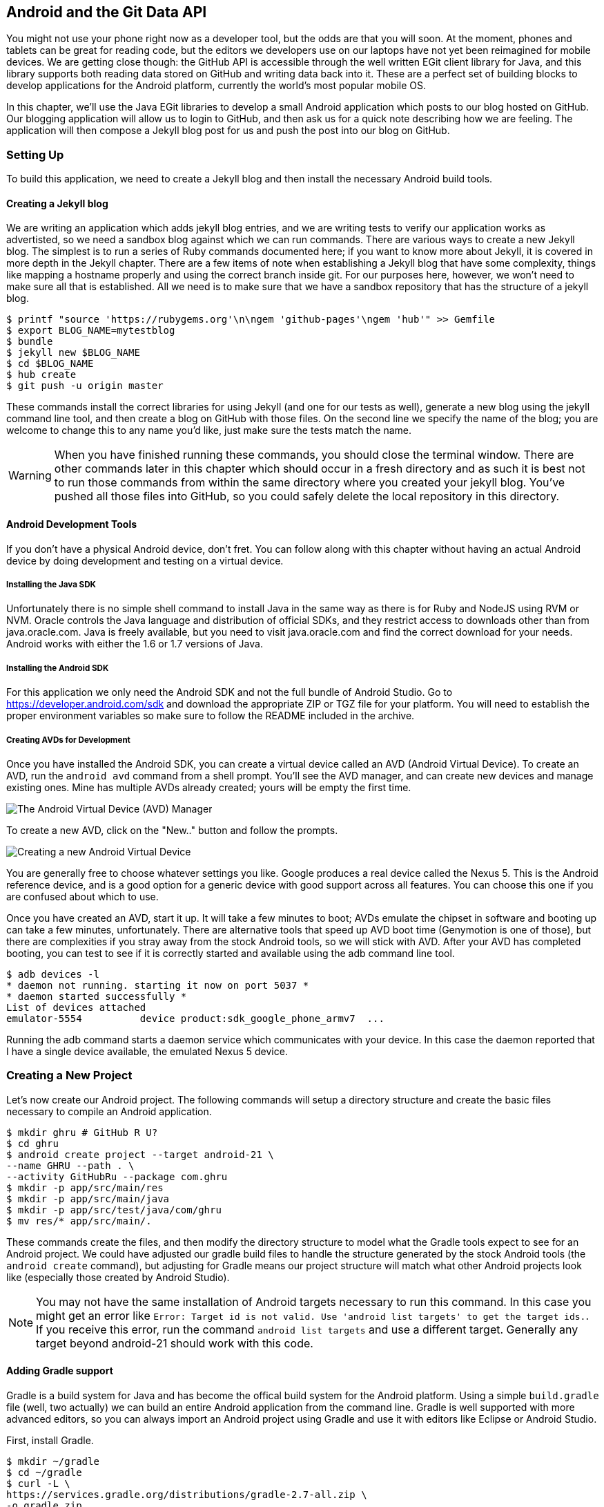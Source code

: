 == Android and the Git Data API

You might not use your phone right now as a developer tool, but the
odds are that you will soon. At the moment, phones and tablets can be
great for reading code, but the editors we developers use on our
laptops have not yet been reimagined for mobile devices. We are
getting close though: the GitHub API is accessible through the well
written EGit client library for Java, and this library supports both reading
data stored on GitHub and writing data back into it. These are a
perfect set of building blocks to develop applications for the Android
platform, currently the world's most popular mobile OS.

In this chapter, we'll use the Java EGit libraries to develop a small 
Android application which posts to our blog hosted on GitHub. Our
blogging application will allow us to login to GitHub, and then ask us
for a quick note describing how we are feeling. The application will
then compose a Jekyll blog post for us and push the post into our blog
on GitHub.  

=== Setting Up

To build this application, we need to create a Jekyll blog and then
install the necessary Android build tools. 

==== Creating a Jekyll blog

We are writing an application which adds jekyll blog entries, and we
are writing tests to verify our application works as advertisted, so
we need a sandbox blog against which we can run commands. There are
various ways to create a new Jekyll blog. The simplest is to run a
series of Ruby commands documented here; if you want to know more
about Jekyll, it is covered in more depth in the Jekyll chapter.
There are a few items of note when establishing a Jekyll blog that
have some complexity, things like mapping a hostname properly and using the
correct branch inside git. For our purposes here, however, we won't need
to make sure all that is established. All we need is to make sure that
we have a sandbox repository that has the structure of a jekyll blog.

[source,bash]
-----
$ printf "source 'https://rubygems.org'\n\ngem 'github-pages'\ngem 'hub'" >> Gemfile
$ export BLOG_NAME=mytestblog
$ bundle
$ jekyll new $BLOG_NAME
$ cd $BLOG_NAME
$ hub create
$ git push -u origin master
-----

These commands install the correct libraries for using Jekyll (and one
for our tests as well), generate a new blog using the jekyll command
line tool, and then create a blog on GitHub with those files. On the
second line we specify the name of the blog; you are welcome to change
this to any name you'd like, just make sure the tests match the name.

[WARNING]
When you have finished running these commands, you should close the
terminal window. There are other commands later in this chapter which
should occur in a fresh directory and as such it is best not to run
those commands from within the same directory where you created your
jekyll blog. You've pushed all those files into GitHub, so you could
safely delete the local repository in this directory.

==== Android Development Tools

If you don't have a physical Android device, don't fret. You can follow
along with this chapter without having an actual Android device by doing
development and testing on a virtual device. 

===== Installing the Java SDK

Unfortunately there is no simple shell command to install Java in the
same way as there is for Ruby and NodeJS using RVM or NVM. 
Oracle controls the Java language and distribution of official SDKs,
and they restrict access to downloads other than from java.oracle.com.
Java is freely available, but you need to visit java.oracle.com and
find the correct download for your needs. Android works with either
the 1.6 or 1.7 versions of Java.

===== Installing the Android SDK

For this application we only need the Android SDK and not the full
bundle of Android Studio. Go to https://developer.android.com/sdk and
download the appropriate ZIP or TGZ file for your platform. You will
need to establish the proper environment variables so make sure to
follow the README included in the archive.

===== Creating AVDs for Development

Once you have installed the Android SDK, you can create a virtual device
called an AVD (Android Virtual Device). To create an AVD, run the
`android avd` command from a shell prompt. You'll see the AVD manager,
and can create new devices and manage existing ones. Mine has multiple
AVDs already created; yours will be empty the first time.

image::images/android-avd.png[The Android Virtual Device (AVD) Manager]

To create a new AVD, click on the "New.." button and follow the
prompts.

image::images/android-new-avd.png[Creating a new Android Virtual Device]

You are generally free to choose whatever settings you like. Google
produces a real device called the Nexus 5. This is the Android
reference device, and is a good option for a generic device with good
support across all features. You can choose this one if you are
confused about which to use. 

Once you have created an AVD, start it up. It will take a few minutes
to boot; AVDs emulate the chipset in software and
booting up can take a few minutes, unfortunately. There are
alternative tools that speed up AVD boot time (Genymotion is one of
those), but there are complexities if you stray away from the stock
Android tools, so we will stick with AVD. After your AVD has completed booting, you 
can test to see if it is correctly started and available using the adb
command line tool.

[source,bash]
$ adb devices -l
* daemon not running. starting it now on port 5037 *
* daemon started successfully *
List of devices attached
emulator-5554          device product:sdk_google_phone_armv7  ...

Running the adb command starts a daemon service which communicates
with your device. In this case the daemon reported that I have a
single device available, the emulated Nexus 5 device.

=== Creating a New Project

Let's now create our Android project. The following commands will
setup a directory structure and create the basic files necessary to
compile an Android application.

[source,bash]
$ mkdir ghru # GitHub R U?
$ cd ghru
$ android create project --target android-21 \
--name GHRU --path . \
--activity GitHubRu --package com.ghru
$ mkdir -p app/src/main/res
$ mkdir -p app/src/main/java
$ mkdir -p app/src/test/java/com/ghru
$ mv res/* app/src/main/.

These commands create the files, and then modify the directory
structure to model what the Gradle tools expect to see for an Android
project. We could have adjusted our gradle build files to handle the
structure generated by the stock Android tools (the `android create` command),
but adjusting for Gradle means our project structure will match what
other Android projects look like (especially those created by Android Studio).

[NOTE]
You may not have the same installation of Android targets necessary to
run this command. In this case you might get an error like `Error:
Target id is not valid. Use 'android list targets' to get the target
ids.`. If you receive this error, run the command `android list
targets` and use a different target. Generally any target beyond
android-21 should work with this code.

==== Adding Gradle support

Gradle is a build system for Java and has become the offical build
system for the Android platform. Using a simple `build.gradle` file (well,
two actually) we can build an entire Android application from the
command line. Gradle is well supported with more advanced editors, so
you can always import an Android project using Gradle and use it with
editors like Eclipse or Android Studio. 

First, install Gradle.

[source,bash]
$ mkdir ~/gradle
$ cd ~/gradle
$ curl -L \
https://services.gradle.org/distributions/gradle-2.7-all.zip \
-o gradle.zip
$ unzip gradle.zip
$ export PATH=$PATH:~/gradle/gradle-2.7/bin

This downloads the latest gradle and installs the gradle executable (a
shell script actually) into your path so you can run `gradle` from
anywhere.

Once we have gradle installed, we can create our gradle build
files. We need two: a top level file, and our app specific file.

Our top level file should be called `build.gradle` and sits in the
root of the ghru directory.

[source,groovy]
-----
// Top-level build file where you can add configuration options common to all sub-projects/modules.

buildscript {
    repositories {
        jcenter()
    }
    dependencies {
        classpath 'com.android.tools.build:gradle:1.3.0'

        // NOTE: Do not place your application dependencies here; they belong
        // in the individual module build.gradle files
    }
}

allprojects {
    repositories {
        jcenter()
    }
}

task clean(type: Delete) {
    delete rootProject.buildDir
}

-----

This file is mostly boilerplate.

Inside our app directory, we create the Android gradle build file (also
called `build.gradle`).

[source,groovy]
-----
apply plugin: 'com.android.application' //  <1>

android {
    compileSdkVersion 23 //  <2>
    buildToolsVersion "23.0.1"

    defaultConfig { //  <3>
        applicationId "com.ghru"
        minSdkVersion 21
        targetSdkVersion 23
        versionCode 1
        versionName "1.0"
        testInstrumentationRunner "android.support.test.runner.AndroidJUnitRunner" //  <4>
    }
    buildTypes {
        release {
            minifyEnabled false
            proguardFiles getDefaultProguardFile('proguard-android.txt'), 'proguard-rules.pro'
        }
    }
}

dependencies {
    compile fileTree(dir: 'libs', include: ['*.jar'])
    testCompile 'junit:junit:4.12' //  <5>
    testCompile 'com.squareup.okhttp:okhttp:2.5.0'
    compile 'com.android.support:appcompat-v7:23.0.1'
    compile 'org.eclipse.mylyn.github:org.eclipse.egit.github.core:2.1.5' //  <6>
    compile( 'commons-codec:commons-codec:1.9' ) //  <7>
    androidTestCompile 'com.android.support.test:runner:0.4' //  <8>
    androidTestCompile 'com.android.support.test:rules:0.4'
    androidTestCompile 'com.android.support.test.espresso:espresso-core:2.2.1'
}
-----

<1> We load the Android gradle plugin.
<1> Here we specify the Android toolset to use in compilation.
<2> We then apply the boilerplate Android setup code, standard in any
gradle based Android project. 
<2> In order to write UI tests, we need to specify a test runner
called the `AndroidJUnitRunner`
<1> We tell gradle to load some support libraries for our tests, the
OkHttp library from Square (which gives us a simple interface to
making HTTP calls in our tests) and the JUnit testing library. Gradle
will download the proper JAR files from the Maven repository and build
them into our application using this dependency declaration. 
<2> This declaration installs the EGit library, our interface to the GitHub API
from within Java. 
<3> Commons codec is an Apache Foundation library which helps to
encode content into Base64, one of the options for storing data inside
a GitHub repository using the API.
<2> Lastly, we install the espresso libraries, the Google UI testing
framework. The first line (of the three libraries) installs the test
runner which we configured above. 

We also need a `gradle.settings` file that just has this inside it:
`include ':app'`

==== Default Android Main

When we use the above commands to create a new android application, it
creates a sample entry point which is the starting point of our
Android application. All Android applications have a file called
`AndroidManifest.xml` which specifies this activity and also supplies
a list of permissions to the apps. Modify the `AndroidManifest.xml` so
that it looks like this, taking care to include a line which specifies
that this app will use the Internet permission (required if our app
will be talking to the GitHub API).

[source,java]
-----
<manifest xmlns:android="http://schemas.android.com/apk/res/android" package="com.ghru">

    <uses-permission android:name="android.permission.INTERNET" />

    <application android:allowBackup="true" android:label="@string/app_name"
        android:icon="@mipmap/ic_launcher" android:supportsRtl="true"
        android:theme="@style/AppTheme">

        <activity android:name="MainActivity"
            android:label="@string/app_name">
            <intent-filter>
                <action android:name="android.intent.action.MAIN" />
                <category android:name="android.intent.category.LAUNCHER" />
            </intent-filter>
        </activity>

    </application>

</manifest>

-----

When the application is launched, the Android OS will launch this
activity and then call the `onCreate` function for us. Inside this
function, our application calls our parent's implementation of
`onCreate`, and then inflates the layout for our application. This
layout corresponds to an automatically generated XML file which
resides in our layouts directory called `main.xml`. This application
requires that we login, so we know we at least need a field and a
descriptive label for the username, a password field (and associated
descriptive label) for the password, a button to click that tells our
app to attempt to login, and a status field which indicates success or
failure of the login. So, let's modify the generated `main.xml` to
specify this user interface. 

[source,java]
-----
<?xml version="1.0" encoding="utf-8"?> <!-- <1> -->
<LinearLayout xmlns:android="http://schemas.android.com/apk/res/android"
    android:orientation="vertical"
    android:layout_width="fill_parent"
    android:layout_height="fill_parent"
    > <!-- <2> -->
<TextView
    android:layout_width="fill_parent"
    android:layout_height="wrap_content"
    android:text="GitHub Username:"
    />
<EditText
    android:layout_width="fill_parent"
    android:layout_height="wrap_content"
    android:id="@+id/username"
    />

<TextView
    android:layout_width="fill_parent"
    android:layout_height="wrap_content"
    android:text="GitHub Password:"
    />

<EditText
    android:layout_width="fill_parent"
    android:layout_height="wrap_content"
    android:id="@+id/password"
    android:inputType="textWebPassword"
    /> <!-- <3> -->

<Button
    android:layout_width="fill_parent"
    android:layout_height="wrap_content"
    android:text="Login"
    android:id="@+id/login"
    /> <!-- <4> -->

<TextView
    android:layout_width="fill_parent"
    android:layout_height="wrap_content"
    android:id="@+id/login_status"
    />

</LinearLayout>
-----

You may have complicated feelings about XML files (I know I do), but
the Android layout XML files are a straightforward way to design
layouts declaratively, and there is a great ecosystem of GUI tools
that provide sophisticated ways to manage them. Scanning this XML
file, it should be relatively straightforward to understand what is
happening here.

<1> The entire layout is wrapped in a `LinearLayout` which simply
  positions each element stacked vertically inside it. We set the 
  height and width layout attributes to `fill_parent` which means this
  layout occupies the entire space of the screen.
<2> We then add the elements we described above: pairs of `TextView`
  and `EditView` for the label and entry options necessary for the
  username and password. 
<3> The password field customizes the type to be a password field,
  which means the entry is hidden when we enter it. 
<4> Some elements in the XML have an ID attribute, which allows us to
  access the items within our Java code, such as when we need to assign
  a handler to a button or retrieve text entered by the user from an
  entry field. We will demonstrate this in a moment.

We also need a layout once we have logged in. Create a file called
`logged_in.xml` inside the `app/src/main/res/layout` directory. Once
logged in, the user is presented with a layout asking them to choose
which repository to save into, asks them to enter their blog post into
a large text field and then click a button to submit that blog
post. We also leave an empty status box beneath the button to 
provide context while saving the post.

[source,java]
-----
<?xml version="1.0" encoding="utf-8"?>
<LinearLayout xmlns:android="http://schemas.android.com/apk/res/android"
    android:orientation="vertical"
    android:layout_width="fill_parent"
    android:layout_height="fill_parent"
    >
  <TextView
      android:layout_width="fill_parent"
      android:layout_height="wrap_content"
      android:text="Logged into GitHub"
      android:layout_weight="0"
      android:id="@+id/loggedIn" />

  <EditText
      android:layout_width="fill_parent"
      android:layout_height="wrap_content"
      android:hint="Enter the blog repository"
      android:id="@+id/repository"
      android:layout_weight="0"
      />

    <EditText
        android:layout_width="fill_parent"
        android:layout_height="wrap_content"
        android:hint="Enter the blog title"
        android:id="@+id/title"
        android:layout_weight="0" />

    <EditText
      android:gravity="top"
      android:layout_width="fill_parent"
      android:layout_height="fill_parent"
      android:hint="Enter your blog post"
      android:id="@+id/post"
      android:layout_weight="1"
      />
  
  <Button
      android:layout_width="fill_parent"
      android:layout_height="wrap_content"
      android:layout_weight="0"
      android:id="@+id/submit"
      android:text="Send blog post"/>
    
  <TextView
      android:layout_width="fill_parent"
      android:layout_height="wrap_content"
      android:id="@+id/post_status"
      android:layout_weight="0"
      android:text=""/>
  
</LinearLayout>


-----

Most of this should be familiar once you have reviewed the `main.xml`
file (and be sure to copy this from the associated sample repository
on GitHub if you don't want to copy it in yourself).

Now that we have our XML established, we can ready our application for
testing.

=== Android Automated Testing

Android supports three types of tests: unit tests, integration tests,
and user interface (UI) tests. Unit tests validate very tightly
defined and isolated pieces of code, while integration tests and UI tests test
larger pieces of the whole. On Android, integration tests generally
mean instantiation of data managers or code that interacts with
multiple components inside the app, while UI testing permits testing
of user facing elements like buttons or text fields.
In this chapter we will create a unit test and UI test. 

One important note: Unit tests run on your development machine, not the Android 
device itself. UI tests run on the Android device (or emulator). There
can be subtle differences between the Java interpreter running on your development
machine and the Dalvik interpreter running on your Android device, so
it is worthwhile to use a mixture of the three types of tests. Stated
another way, write at least one test which runs on the device or
emulator itself!

==== Unit Tests for our GitHub Client

Let's start by defining a unit test. Since the unit test runs on our
development machine, our test and implementation code should be
written such that they not need to load any Android classes. This
forces us to constrain functionality to only the GitHub API. We will
define a helper class which will handle all the interaction with the
GitHub API but does not know about Android whatsoever. Then, we can
write a test harness that takes that class, instantiates it and
validates our calls to GitHub produce the right results.

[NOTE]
You might legitimately ask: is a unit test the right place to verify
an API call? Will this type of test be fast, given that slow running
unit tests are quickly ignored by software developers? Would it be
better to mock out the response data inside our unit tests? These are
all good questions! 

Inside the `app/src/test/java/com/ghru` directory, add a file called
`GitHubHelperTest.java` that looks like the following.

[source,java]
-----
package com.ghru;

import com.squareup.okhttp.OkHttpClient; //  <1>
import com.squareup.okhttp.Request;
import com.squareup.okhttp.Response;

import org.hamcrest.Description; //  <2>
import org.hamcrest.TypeSafeMatcher;
import org.junit.Test;

import java.util.Date;

import static java.lang.Integer.parseInt;
import static org.junit.Assert.*;

/**
 * To work on unit tests, switch the Test Artifact in the Build Variants view.
 */
public class GitHubHelperTest { //  <3>
    @Test
    public void testClient() throws Exception {

        String login = "BurningOnUp"; //  <4>
        String password = System.getenv("GITHUB_HELPER_PASSWORD");
        String repoName = "BurningOnUp.github.io";

        int randomNumber = (int)(Math.random() * 10000000); //  <5>
        String randomString = String.valueOf( randomNumber );
        String randomAndDate = randomString + " " + (new Date()).toString() ;

        GitHubHelper ghh = new GitHubHelper( login, password ); //  <6>
        ghh.SaveFile(repoName, 
		     "Some random title", 
		     "Some random body text", 
		     randomAndDate );

        Thread.sleep(3000); //  <7>

        String url = "https://api.github.com/repos/" +  //  <8>
	    login + "/" + repoName + "/events";
        OkHttpClient ok = new OkHttpClient();
        Request request = new Request.Builder()
                .url( url )
                .build();
        Response response = ok.newCall(request).execute();
        String body = response.body().string();

        assertTrue( "Body does not have: " + randomAndDate,   //  <9>
		    body.contains( randomAndDate ) );
    }

}
-----

<1> First, we import the OkHttp library, a library for making HTTP
calls. We will verify that our GitHub API calls made it all the way into
GitHub by looking at the event log for our repository, a log
accessible via HTTP.
<2> Next, we import a set of matchers, which allow us to make
assertions inside our code, and which JUnit will then verify or flag
an error. The remaining imports should be evident.
<3> We create a class called `GitHubHelperTest`. In it, we define a
sole test case `testClient`. We use the `@Test` annotation to indicate
to JUnit that this is a test case.
<4> Now we specify our login information and the repository we want to
test against. In order to keep the password out of our source code, we
use an environment variable which we can specify when we run the
tests.
<6> Next we build a random string. This unique string will be our
commit message, a beacon that allows us to verify our commit made it
all the way through and was stored on GitHub, and differentiate from
other commits made recently by other tests.
<7> Now, to the meat of the test: we instantiate our GitHub client
with login credentials, then use the `SaveFile` function to save the
file. The last parameter is our commit message, which we will verify
later.
<7> There can be times when the GitHub API has registered the commit
but the event is not yet displayed in the API; sleeping for a few
seconds fixes this.
<7> Next we go through the steps to make an HTTP call with the OkHttp
library. We load a URL which provides us with the events for a
specified repository, events which will have the commit message when
it is a push type event. This repository happens to be public so we
don't require authentication against the GitHub API to see this data.
<8> Once we have the body of the HTTP call, we can scan it to verify
the commit message is there. 

The final steps deserve a bit more investigation. If we load the event
URL from cURL, we see data like this.

[source,bash]
-----
$ curl https://api.github.com/repos/burningonup/burningonup.github.io/events
[
  {
    "id": "3244787408",
    "type": "PushEvent",
    ...
    "repo": {
      "id": 44361330,
      "name": "BurningOnUp/BurningOnUp.github.io",
      "url":
      "https://api.github.com/repos/BurningOnUp/BurningOnUp.github.io"
    },
    "payload": {
      ...
      "commits": [
        {
          "sha": "28f247973e73e3128737cab33e1000a7c281ff4b",
          "author": {
            "email": "unknown@example.com",
            "name": "Unknown"
          },
          "message": "207925 Thu Oct 15 23:06:09 PDT 2015",
          "distinct": true,
          "url":
	  "https://api.github.com/repos/BurningOnUp/BurningOnUp.github.io/commits/28f247973e73e3128737cab33e1000a7c281ff4b"
        }
      ]
    }
...
]
-----

This is obviously JSON. We see the type is "PushEvent" for this event,
and it has a commit message which matches our random string format. We
could reconstitute this into a complex object structure, but scanning
the JSON as a string works for our test.

We can run these tests using this command.

[source,bash]
-----
$ GITHUB_HELPER_PASSWORD=MyPwd123 gradle testReleaseUnitTest
:app:preBuild UP-TO-DATE
:app:preReleaseBuild UP-TO-DATE
:app:checkReleaseManifest
...

com.ghru.GitHubHelperTest > testClient FAILED
    java.lang.AssertionError at GitHubHelperTest.java:42

1 test completed, 1 failed
:app:testReleaseUnitTest FAILED

FAILURE: Build failed with an exception.

* What went wrong:
Execution failed for task ':app:testReleaseUnitTest'.
> There were failing tests. See the report at:
file:///Users/xrdawson/Projects/ghru/app/build/reports/tests/release/index.html

* Try:
Run with --stacktrace option to get the stack trace. Run with --info
or --debug option to get more log output.

BUILD FAILED

Total time: 5.432 secs
-----

Gradle will build your code, run the tests, and then provide you with
an output report if the tests did not succeed. 

image::images/android-unit-tests-fail.png[Failing Unit Tests]

==== Android UI Tests

Let's now write a UI test. Our test will start our app, find the
username and password fields, enter in the proper username and
password text, then click the login button, and finally verify that we
have logged in by checking for the text "Logged into GitHub" in our
UI.

Android uses the Espresso framework to support UI testing. We
already installed Espresso with our Gradle configuration, so we can
now write a test. Espresso tests are written in Java. Tests are
written by deriving from a generic test base class
(`ActivityInstrumentationTestCase2`). Any public function defined
inside the test class is run as a test.

[source,java]
-----
package com.ghru; // // <1>

import android.support.test.InstrumentationRegistry; // // <2>
import android.test.ActivityInstrumentationTestCase2;
import static android.support.test.espresso.Espresso.onView;
import static android.support.test.espresso.action.ViewActions.*;
import static android.support.test.espresso.assertion.ViewAssertions.matches;
import static android.support.test.espresso.matcher.ViewMatchers.*;

public class MainActivityTest  // // <3>
    extends ActivityInstrumentationTestCase2<MainActivity> {

    public MainActivityTest() {
        super( MainActivity.class ); // // <4>
    }

    public void testLogin() { // // <5>
        injectInstrumentation(InstrumentationRegistry.getInstrumentation()); // // <6>
        MainActivity mainActivity = getActivity();
        onView( withId( R.id.username )) // // <7>
	    .perform(typeText("BurningOnUp"));
        String password = mainActivity.getString(R.string.github_helper_password); // // <8>
        onView(withId(R.id.password)) // // <9>
	    .perform(typeText(password));
        onView(withId(R.id.login))
	    .perform(click());
        onView( withId( R.id.loggedIn ))
	    .check( matches( withText("Logged into GitHub")) ); // // <10>
    }
}
-----

<1> We use the same package name as our other activity classes.
<2> We then import the instrumentation registry (for instrumenting the
tests of our app), the base class, and matchers which will be used to
make assertions in our tests.
<3> We create a test class which derives from the
`ActivityInstrumentationTestCase2` generic. 
<4> The constructor of an Espresso tests implementation needs to call
the parent constructor with the class of the Activity for test, in
this case `MainActivity`. 
<5> Our test verifies that we can login to GitHub, so we name it accordingly.
<5> We then load the instrumentation registry, and also call
`getActivity`, which actually instantiates and starts the activity. In
many espresso tests these two steps will occur in a function annotated as
a `@Before` function if they are used across multiple tests (in which
case they will be run before each test). Here to simplify our funciton
count we can call them inside the single test function.
<6> We now are interacting with the UI of our application under
test. With the `onView` function we can interact with a view (for
example: a button or text field). `withId` finds the view using the
resource identifier inside the XML layout files. Once we have the
view, we can then perform an action (using the `perform` function)
like typing in text. This chain of calls enters the GitHub username
into the first text field.
<8> It is never a good idea to store credentials inside of a code
repository, so we retrieve the password from a resource XML file using the
`getString` function available using the activity. We will show the
contents of this secret file presently.
<9> We then complete our interaction with the UI, entering in the
password and then clicking the login button.
<10> If all is successful, we should see the text "Logged into
GitHub".

To provide a password to our test and to keep this password out of our
source code, create a file called `secrets.xml` inside our `strings`
directory inside the resource folder. This file should look like this.

[source,java]
-----
<?xml version="1.0" encoding="utf-8"?>
<resources>
    <string name="github_helper_password">MyPwd123</string>
</resources>

-----

Make sure this is not checked into your source code by
adding an exception to `.gitignore`. Run the command `echo
"secrets.xml" >> .gitgnore` to do this.

We can now run our tests with the command `gradle
connectedAndroidTest`. Much like before, as we have not yet
implemented the code to back these tests, we will get a failure
report, similar to the one we saw with our unit tests.

We have created our tests; let's now build the application itself to
pass these tests.

=== Application Implementation

Now we can start writing some Java code. Our `MainActivity` now can
implement the functionality to use the two layouts we defined early on.

[source,java]
-----
package com.githubru;

import android.app.Activity;
import android.os.Bundle;
import android.widget.Button;
import android.widget.LinearLayout;
import android.widget.EditText;
import android.widget.TextView;
import android.view.View;

public class MainActivity extends Activity
{
    /** Called when the activity is first created. */
    @Override
    public void onCreate(Bundle savedInstanceState)
    {
        super.onCreate(savedInstanceState);
        setContentView(R.layout.main); 

        Button login = (Button)findViewById( R.id.login ); // <1>
        login.setOnClickListener(new View.OnClickListener() {
                public void onClick(View v) {
                    login(); // <2>
                }
            });
    }

    private void login() {

        setContentView(R.layout.logged_in); // <3>

        Button submit = (Button)findViewById( R.id.submit );
        submit.setOnClickListener(new View.OnClickListener() {
                public void onClick(View v) {
                    doPost(); // <4>
                }
            });
    }

    private void doPost() {
        TextView tv = (TextView)findViewById( R.id.status ); // <5>
        tv.setText( "Successful jekyll post" );
    }

}

-----

This code mocks out the functionality we will be building and shows us
exactly what the UI will look like once that code is completed.

<1> We register a click handler for our login button.
<2> When the login button is clicked, we call the `login()` function.
<3> Once we have logged in, we inflate the logged in layout, suitable
for making a blog post.
<4> We then setup another click handler for the submit button; when
clicked, we call the `doPost()` function.
<5> Our `doPost()` function updates the status message at the bottom
of our application.

Even though our code is not functionally complete, this application will
compile. This is a good time to play with this application and verify
the UI looks appropriate. Were we to click the
login button, we would see that our blog post form looks like this.

image::images/android-calabash-logged-in.png[A simple UI for making blog post entries]

Our UI test will pass were we to run it now. Our unit test will not as
we have not yet implemented access to the GitHub API.

==== Code to Login to GitHub

Let's first work on the `login()` function. Poking into the
https://github.com/eclipse/egit-github/tree/master/org.eclipse.egit.github.core[EGit
libary reference], we can write GitHub login code that is as simple as
the following.  

[source,java]
-----
//Basic authentication
GitHubClient client = new GitHubClient();
client.setCredentials("user", "passw0rd");
-----

The context in which the code runs makes as much a difference as the
code. The Android OS disallows any code from making network
connections unless it runs inside a background thread.
If your eyes are starting to spin at the thought of learning about
threading using Java, dispell your worries. The Android SDK provides a
great class for managing background thread code called `AsyncTask`. We
implement a class which supports this interface by overriding at least one function
which runs our background thread code (called `doInBackground()`). 

Before we implement the login, we need to update our `onCreate`
function to register a click  handler that will call the login task we
will define. 

[source,java]
-----
...
    @Override
    public void onCreate(Bundle savedInstanceState)
    {
        super.onCreate(savedInstanceState);
        setContentView(R.layout.main); 

        Button login = (Button)findViewById( R.id.login ); 
        login.setOnClickListener(new View.OnClickListener() {
                public void onClick(View v) {
                    EditText utv = (EditText)findViewById( R.id.username ); 
                    EditText ptv = (EditText)findViewById( R.id.password );
                    username = (String)utv.getText().toString();
                    password = (String)ptv.getText().toString(); // // <1>
                    TextView status = (TextView)findViewById( R.id.login_status ); 
                    status.setText( "Logging in, please wait..." ); // // <2>
                    new LoginTask().execute( username, password );  // // <3>
                }
            });
    }
...
-----

<1> We retrieve the username and password from our UI elements. 
<2> Our UI should notify the user that a login is occurring in a
background task, so we grab the status text element and update the text in it. 
<2> We then start the background thread process to do our login. This
syntax creates a new thread for us with the username and password as
parameters. Android will manage the lifecycle of this thread for us,
including starting the new thread separate from the main UI thread.

Now we can implement `LoginTask`. 

[source,java]
-----
...
    class LoginTask extends AsyncTask<String, Void, Boolean> {   // // <1>
        @Override
            protected Boolean doInBackground(String... credentials) { // // <2>
            boolean rv = false;
            UserService us = new UserService();
            us.getClient().setCredentials( credentials[0], credentials[1] ); 
            try {
                User user = us.getUser( credentials[0] );  // // <3>
                rv = null != user;
            }
            catch( IOException ioe ) {}
            return rv;
        }
        
        @Override
            protected void onPostExecute(Boolean result) {
            if( result ) {
                loggedIn();  // // <4>
            }
            else { // // <5>
                TextView status = (TextView)findViewById( R.id.login_status );
                status.setText( "Invalid login, please check credentials" ); 
            }
        }
    }
...
-----

<2> Here we define the derived AsyncTask class. The three types in the
generics signature provide a way to parameterize our instantiated task;
we need to provide a username and password to the background task, and
the first type in the signature allows us to pass an array of Strings.
You can see in the actual function definition that the ellipsis notation
provides a way to parameterize a function with a variable number of
arguments (called varargs). Inside our defined function we expect we
will send two Strings in, and we make sure to do that in our call.
<5> Once inside the `doInBackground()` function, we instantiate a
`UserService` class, a wrapper around the GitHub API which interacts
with the user service API call. In order to access this information,
we have to retrieve the client for this service call and provide the
client with the username and password credentials. This is the syntax
to do that.
<6> We wrap the call to `getUser()` in a try block as the function
signature can throw an error (if the network were down, for example).
We don't really need to retrieve information about the user using the
User object, but this call verifies that our username and password are
correct and we store the result of the call in our return value.
GitHub will not use the credentials you set until you make an API
call, so we need to use our credentials to access something in order
to verify those credentials work.
<7> We renamed the `login()` function to more accurately reflect the
fact that when we call this, we are already logged into GitHub.
<8> If our login was a failure, either because of network failure, or
because our credentials were incorrect, we indicate this in the status
message. A user can retry if they wish.

`loggedIn` updates the UI once logging in has completed and then makes
the post on GitHub. Once again, we will need to implement `doPost` in an
asynchronous task since it makes network connections.

[source,java]
-----
...
    private void loggedIn() {

        setContentView(R.layout.logged_in);  // // <1>

        Button submit = (Button)findViewById( R.id.submit );
        submit.setOnClickListener(new View.OnClickListener() {
                public void onClick(View v) {
                    doPost();  // // <2>
                }
            });
    }
...
-----

<1> Change the UI to reflect the fact we are now logged in.
<2> If we click on the button, make the post to the server.

Building out `doPost` should be more familiar now that we have
experience with AsynchronousTasks.

[source,java]
-----
...
    private void doPost() {
        new PostTask().execute( username, password ); 
    }

    class PostTask extends AsyncTask<String, Void, Boolean> {  

        @Override 
        protected Boolean doInBackground(String... credentials) {
            String login = credentials[0]; 
            String password = credentials[1];

            EditText post = (EditText)findViewById( R.id.post );
            String postContents = post.getText().toString();

            EditText repo = (EditText)findViewById( R.id.repository ); 
            String repoName = repo.getText().toString();

            GitHubHelper ghh = new GitHubHelper( login, password ); // // <1>
            return ghh.SaveFile( repoName, postContents );
        }
        
        @Override
        protected void onPostExecute(Boolean result) {
            TextView status = (TextView)findViewById( R.id.post_status );
            if( result ) {
                status.setText( "Successful jekyll post" );
            }
            else {
                status.setText( "Post failed." ); 
            }
        }
    }
...
-----

<1> We will create a helper class that will wrap our interactions with
GitHub. We'll call it `GitHubHelper`.

We need to import the support
classes. The JARs and classes for EGit have already been added to our project
automatically using gradle. Make sure you add these `import`
statements to the top of the file, under the other imports.

[source,java]
-----
...
import android.view.View;
import android.os.AsyncTask;
import org.eclipse.egit.github.core.service.UserService;
import org.eclipse.egit.github.core.User;
import java.io.IOException;
...
-----

Now we are ready to write the code to write data into GitHub.

==== Code to talk to GitHub

Our last step is to write the code which handles putting content into GitHub.
This is not a simple function, because the GitHub API requires you
build out the structure used internally by Git. A great reference for learning more about
this structure is the free and open source book called "Pro Git" and
specifically the last chapter called
http://git-scm.com/book/en/Git-Internals[Git Internals]. 

In a nutshell, the GitHub
API expects you to create a git "tree" and then place a "blob" object
into that tree. You then wrap the tree in a "commit" object and then
create that commit on GitHub using a data service wrapper. In
addition, writing a tree into GitHub requires knowing the base SHA
identifier, so you'll see code which retrieves the last SHA in the
tree associated with our current branch. This code will work
regardless of whether we are pushing code into the master branch, or
into the gh-pages branch, so this utility class works with real
Jekyll blogs. It would be lovely if the GitHub API provided more
"porcelain" (the Git term for user friendly verbs that insulate you
from knowing the internals of Git) instead of only this "plumbing" API.
Having the API work like this does give you full control over your
repository and gives you the same power you would have with a local 
repository. 

We'll write a helper class called `GitHubHelper` and add a single
function which writes a file to our repository.

The GitHub API requires that files stored in a repositories be
either Base64 encoded or UTF-8. The Apache Foundation provides a suite of tools
published to Maven (the same software repository where we grabbed the
EGit libraries) which can do this encoding for us, and which were
already installed in our Gradle file above (the "commons-codec" declaration).

Our new helper class is verbose but at least provides a simple wrapper
around the complicated GitHub API for us. 

[source,java]
-----
package com.ghru;

import android.util.Log;

import org.eclipse.egit.github.core.*;
import org.eclipse.egit.github.core.client.GitHubClient;
import org.eclipse.egit.github.core.service.CommitService;
import org.eclipse.egit.github.core.service.DataService;
import org.eclipse.egit.github.core.service.RepositoryService;
import org.eclipse.egit.github.core.service.UserService;
import org.apache.commons.codec.binary.Base64;

import java.text.SimpleDateFormat;
import java.util.Date;
import java.io.IOException;
import java.util.*;

class GitHubHelper {

    String login;
    String password;

    GitHubHelper( String _login, String _password ) {
        login = _login;
        password = _password;
    }

    public void SaveFile( String _repoName, 
			  String _title, 
			  String _post, 
			  String _commitMessage ) throws IOException {
        post = _post;
        repoName = _repoName;
        title = _title;
        commitMessage = _commitMessage;

        generateContent();
        createServices();
        retrieveBaseSha();
        createBlob();
        generateTree();
        createCommitUser();
        createCommit();
        createResource();
        updateMasterResource();
    }

...
-----

The `SaveFile` function goes through each step of writing data into
a repository using the GitHub API. We will walk through each of these
functions. As you can see, the `SaveFile` function has the same
signature as our unit test uses.

Let's implement each of the functions specified in the
GitHubHelper class.

==== Writing the blog content

First, we implement `generateContent()`. The following code snippet
shows functions defined to generate the content which we will place
into our remote git repository stored on GitHub.

[source,java]
-----
...
    String commitMessage; // // <1>
    String postContentsWithYfm;
    String contentsBase64;
    String filename;
    String post;
    String title;
    String repoName;

    private void generateContent() { // // <2>
        postContentsWithYfm =  // // <3>
	    "---\n" +
	    "layout: post\n" +
	    "published: true\n" +
	    "title: '" + title + "'\n---\n\n" +
	    post;
        contentsBase64 =  // // <4>
	    new String( Base64.encodeBase64( postContentsWithYfm.getBytes() ) );
        filename = getFilename();
    }

    private String getFilename() {
        String titleSub = title.substring( 0,  // // <5>
					   post.length() > 30 ? 
					   30 : 
					   title.length() );
        String jekyllfied = titleSub.toLowerCase() // // <6>
	    .replaceAll( "\W+", "-")
	    .replaceAll( "\W+$", "" );
        SimpleDateFormat sdf = new SimpleDateFormat( "yyyy-MM-dd-" ); // // <7>
        String prefix = sdf.format( new Date() );
        return "_posts/" + prefix + jekyllfied + ".md"; // // <8>
    }
...
-----

You will notice many similarities between this Java code and the
Ruby code we used in the Jekyll chapter when generating filenames
and escaping whitespace.

<1> First, we setup several instance variables we will use when
storing the data into GitHub: the commit message, the full post
including the YAML Front Matter (YFM), the post contents encoded as
Base64, the filename, the post itself (which we saved when we called
`SaveFile`), the title (also a parameter to `SaveFile`) and the
repository name (again, a parameter to `SaveFile`).
<2> The `generateContent` function creates the content for our
addition: the filename, and the raw contents and the contents Base64 encoded.
<3> Here we create the YAML Front Matter (see the <<Jekyll>> chapter for more
details on YFM). This YAML specifies the "post" layout and sets
publishing to "true". We need to terminate the YAML with two newlines.
<4> Base64 encode the contents of the blog post
itself using a utility class found inside the Apache Commons
library. Contents inside a git repository are stored either as UTF-8
content or base64; we could have used UTF-8 since this is text content
but base64 works losslessly and you can always safely use base64
without concerning yourself about the content.
<5> Next, inside `getFilename()`, create the title by using the first
30 characters of the post.
<6> Convert the title to lowercase, and replace whitespace with
hyphens to get the Jekyll post title format.
<7> Jekyll expects the date to be formatted as `yyyy-MM-dd`, so use
the java `SimpleDateFormat` class to help in creating a string of that format.
<8> Finally, create the filename from all these pieces, prepending
`_posts` to the filename, where Jekyll expects posts to reside.

One exercise for the reader: what happens if there is no "master"
branch? It is a convention, not a guarantee, that a repository has a
"master" branch, but this code relies on the assumption it is
there. For production code, we probably want to create a test that
validates this edge case and adjust our function to handle it gracefully
if the "master" branch does not exist.

==== GitHub Services 

Next, we implement `createServices()`. There are several services
(wrappers around git protocols) which we need to instantiate. We don't
use them all immediately, but we will need them at various steps
during the file save process. The `createServices` call manages these
for us. 

[source,java]
-----
...
    RepositoryService repositoryService;
    CommitService commitService;
    DataService dataService;

    private void createServices() throws IOException {
        GitHubClient ghc = new GitHubClient();
        ghc.setCredentials( login, password );
        repositoryService = new RepositoryService( ghc );
        commitService = new CommitService( ghc );
        dataService = new DataService( ghc );
    }

...
-----

==== The Base SHA from the Repository and Branch

Now we implement `retrieveBaseSha()`. A git repository is a directed acrylic graph (DAG) and as such, each
node in the graph must have a starting point. When we append content
to our graph, we need to determine the starting point on that
graph. `retrieveBaseSha` does this: it finds the SHA hash for our
starting point, a SHA hash which is functionally an address inside our
tree. To determine this address, our applications needs to have a reference to the
repository, and we use the repository service we instantiated
earlier to get this reference. Once we have the repository, we need to look inside the
correct branch: `getBranch` does this for us. 

[source,java]
-----
...

    Repository repository;
    RepositoryBranch theBranch;
    String baseCommitSha;
    private String retrieveBaseSha() throws IOException {
        // get some sha's from current state in git
        repository =  repositoryService.getRepository(login, repoName);
        theBranch = getBranch(); 
        return theBranch.getCommit().getSha();
    }

    public RepositoryBranch getBranch() throws IOException {
	List<RepositoryBranch> branches = repositoryService.getBranches(repository);
	RepositoryBranch master = null;
	// Iterate over the branches and find gh-pages or master
	for( RepositoryBranch i : branches ) {
	    String theName = i.getName().toString();
	    if( theName.equalsIgnoreCase("gh-pages") ) {
		theBranch = i;
	    }
	    else if( theName.equalsIgnoreCase("master") ) {
		master = i;
	    }
	}
	if( null == theBranch ) {
	    theBranch = master;
	}
	return theBranch;
    }

...
-----

==== Creating the Blob

Contents inside a git repository are stored as blobs. `createBlob`
manages storing our content as a blob object, and then uses the
dataService to store this blob into a repository. Until we have called
`dataService.createBlob`, we have not actually placed the object
inside GitHub. Also, remember that blobs are not linked into our DAG
by themselves; they need to be associated with our DAG vis-a-vis a
tree and commit object, which we do next.

[source,java]
-----
...

    Blob blob;
    Tree baseTree;
    private void createBlob() throws IOException {
	Random random = new Random();
	blob = new Blob();
	blob.setContent(contentsBase64);
	blob.setEncoding(Blob.ENCODING_BASE64);
	dataService.createBlob(repository, blob);
    }
    
...
-----

==== Generating a Tree

Next, we generate a tree by implementing `generateTree()`. A tree
wraps a blob object and provides basically a path to our object:
you can think of a tree as the filename path and the blob as an inode 
object. Our data service manager uses a repository name and a base SHA
address, one that we retrieved earlier, to validate that this is a
valid starting point inside our repository. Once we have a tree, we
fill out the necessary tree attributes, like tree type (blob) and and
tree mode (blob), and set the SHA from the previously created blob
object along with the size. Then we store the tree into our GitHub
account using the data service object. 

[source,java]
-----
...
    Tree baseTree;
    private void generateTree() throws IOException {
        baseTree = dataService.getTree(repository, baseCommitSha);
	TreeEntry treeEntry = new TreeEntry();
	treeEntry.setPath( filename );
	treeEntry.setMode( TreeEntry.MODE_BLOB );
	treeEntry.setType( TreeEntry.TYPE_BLOB );
	treeEntry.setSha(blobSha);
	treeEntry.setSize(blob.getContent().length());
	Collection<TreeEntry> entries = new ArrayList<TreeEntry>();
	entries.add(treeEntry);
	newTree = dataService.createTree( repository, entries, baseTree.getSha() );
    }

...
-----

==== Creating the Commit

We are getting close to actually finalizing the creation of content:
next, implement `createCommit()`. We have created
a blob which stores the actual content, and created a tree which
stores the path to the content (more or less), but since git is a
version control system, we also need to store information about who
wrote this object and why. A commit object stores this
information. The process should look familiar coming from the previous
steps: we create the commit and then add relevant metadata, in this case the
commit message. The "who" of this commit is inferred from our login:
GitHub knows that we authenticated and assigns this commit to us on
the server side. We then use the data service to create the commit
inside our repository in GitHub at the correct SHA address.

[source,java]
-----
...
    CommitUser commitUser;
    private void createCommitUser() throws IOException {
        UserService us = new UserService(); // // <1>
        us.getClient().setCredentials( login, password );
        commitUser = new CommitUser(); // // <2>
        User user = us.getUser(); // // <3>
        commitUser.setDate(new Date());
        String name = user.getName();
        if( null == name || name.isEmpty() ) { // // <4>
            name = "Unknown";
        }

        commitUser.setName( name ); // // <5>
        String email = user.getEmail();
        if( null == email || email.isEmpty() ) {
            email = "unknown@example.com";
        }
        commitUser.setEmail( email );
    }

    Commit newCommit;
    private void createCommit() throws IOException {
        // create commit
        Commit commit = new Commit(); // // <6>
        commit.setMessage( commitMessage );
        commit.setAuthor( commitUser); // // <7>
        commit.setCommitter( commitUser );
        commit.setTree( newTree );
        List<Commit> listOfCommits = new ArrayList<Commit>();
        newCommit = dataService.createCommit(repository, commit);
    }
...
-----

<1> Create a user service object. We will use this to get back user
data for the logged in user from GitHub. 
<2> We then create a commit user. This will be used to annotate the
commit object (twice in fact, as we will use it for both the author
and committer).
<3> Retrieve the user from the service, loading it from GitHub.
<4> Now, attempt to get the name for the logged in user. If the name
does not exist (the user has not set a name in their GitHub profile)
set the name to unknown. Then, store the name in the commit user
object.
<5> Do the same process to establish the email for the commit user.
<6> Now, return to the `createCommit` function and create a commit
object. 
<7> Now, as our tests and troubleshooting proves, we need to use an
author and committer, so pass in the commit user we created in the
`createCommitUser` function. 

Now that we have a working commit structure created, we are almost
complete with our git data API call. We just need to create a resource
and update master with that information.

==== Creating the Resource and Updating the Master

Finally, we create `updateMasterResource()`. We need to adjust
"master" or "gh-pages", the branch from which GitHub will generate
your Jekyll blog. Previously, we determined the correct branch against which to apply our additions. GitHub
follows this convention when generating your Jekyll blog, using either
master or gh-pages as the checkout point for retrieving your content
and then doing a site rebuild from a working copy there. In our code,
we use the commit we created and stored in the previous code to
generate a commit resource, set the URL, and then use our data service
to update the reference inside the repository inside GitHub.

[source,java]
-----
...
    TypedResource commitResource;
    private void createResource() {
        commitResource = new TypedResource();            
        commitResource.setSha(newCommit.getSha());
        commitResource.setType(TypedResource.TYPE_COMMIT);
        commitResource.setUrl(newCommit.getUrl());
    }

    private void updateMasterResource() throws IOException {
        // get master reference and update it
        Reference reference = dataService.getReference(repository, "heads/" + theBranch.getName() );
        reference.setObject(commitResource);
        Reference response = dataService.editReference(repository, reference, true) ;
    }

...
-----

==== Implementing Our Final doPost

Finally, we can now implement the `doPost()` function inside our
`MainActivity` class.

[source,java]
-----
...
    private void doPost() {
        new PostTask().execute( username, password ); 
    }

    class PostTask extends AsyncTask<String, Void, Boolean> {  

        @Override 
            protected Boolean doInBackground(String... credentials) {
            String login = credentials[0]; 
            String password = credentials[1];

            EditText post = (EditText)findViewById( R.id.post );
            String postContents = post.getText().toString();

            EditText repo = (EditText)findViewById( R.id.repository ); 
            String repoName = repo.getText().toString();

            GitHubHelper ghh = new GitHubHelper( login, password );
            return ghh.SaveFile( repoName, postContents );
        }
        
        @Override
            protected void onPostExecute(Boolean result) {
            TextView status = (TextView)findViewById( R.id.post_status );
            if( result ) {
                status.setText( "Successful jekyll post" );
            }
            else {
                status.setText( "Post failed." ); 
            }
        }
    }


    
-----

Our `doPost()` command now does one thing: instantiates a new
PostTask. As we are performing network operations, we again create a
subclass of `AsyncTask` which handles these operations automatically
on a background thread. We pass in the username and password which we
retrieved earlier along with the post contents and the repository name
we specified. We've isolated our GitHub code into our helper class;
our MainActivity class does only the necessary steps to retrieve items
from UI elements and pass them on to our helper class.

==== Passing all our tests

Now, we can run both our unit tests and our UI tests and both will
pass. 

[source,bash]
-----
$ GITHUB_HELPER_PASSWORD=MyPwd123 gradle testDebugUnitTest
...
:app:mockableAndroidJar UP-TO-DATE
:app:assembleDebugUnitTest UP-TO-DATE
:app:testDebugUnitTest UP-TO-DATE

BUILD SUCCESSFUL
$ gradle connectedAndroidTest
...
:app:compileDebugAndroidTestNdk UP-TO-DATE
:app:compileDebugAndroidTestSources
:app:preDexDebugAndroidTest
:app:dexDebugAndroidTest
:app:packageDebugAndroidTest
:app:assembleDebugAndroidTest
:app:connectedDebugAndroidTest

BUILD SUCCESSFUL
-----

We can also install the application to our emulator or a real
device and play with it to write Jekyll blogs into GitHub.

[source,bash]
-----
$ gradle assembleRelease
$ adb install app/build/outputs/apk/app-release-unsigned.apk
-----

[NOTE]
If you want to see a more complicated version of the GitHub API on
Android, take a look at https://github.com/xrd/TeddyHyde.git[Teddy
Hyde] (also available on the Google Play Store). Teddy Hyde uses OAuth
to login to GitHub, and has a much richer set of features for editing
Jekyll blogs.

=== Summary

This application will allow you to write into a real Jekyll blog,
adding posts, upon which GitHub will regenerate your site. This little
application manages quite a few things: formatting the filename
correctly, encoding the data for submission to GitHub, and we have a
user interface test which verifies the functionality. We even
demonstrate how to write user interface tests which verify that the
result of a GitHub API call is proper handled on the server side.

In the next chapter we will look at building a single page application
that edits information inside a GitHub repository using JavaScript and
the GitHub.js library talking to the Pull Request API.